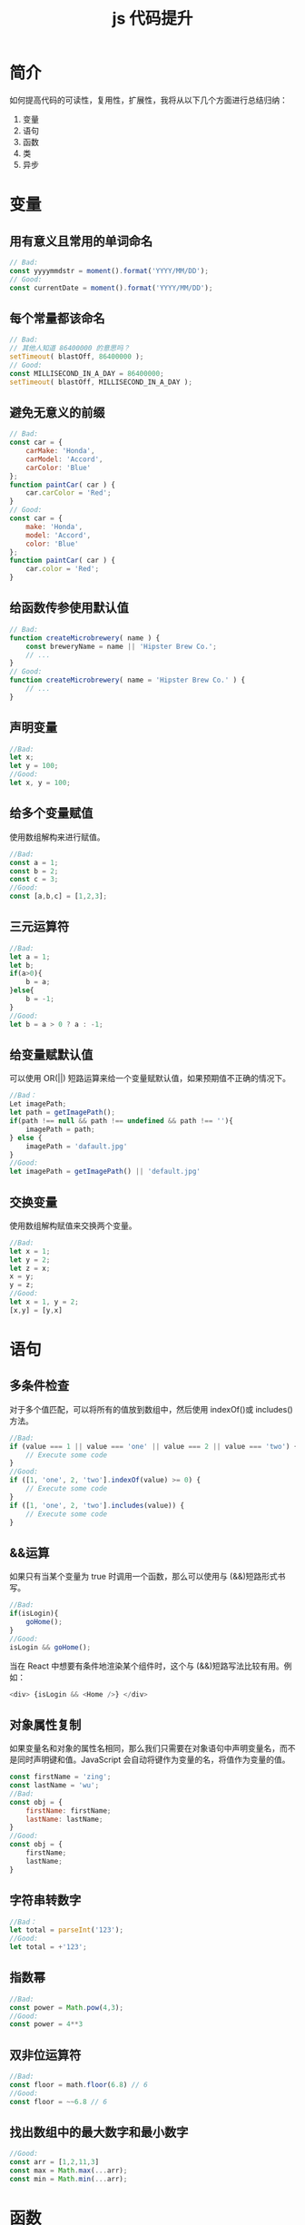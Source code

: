 #+TITLE:      js 代码提升

* 目录                                                    :TOC_4_gh:noexport:
- [[#简介][简介]]
- [[#变量][变量]]
  - [[#用有意义且常用的单词命名][用有意义且常用的单词命名]]
  - [[#每个常量都该命名][每个常量都该命名]]
  - [[#避免无意义的前缀][避免无意义的前缀]]
  - [[#给函数传参使用默认值][给函数传参使用默认值]]
  - [[#声明变量][声明变量]]
  - [[#给多个变量赋值][给多个变量赋值]]
  - [[#三元运算符][三元运算符]]
  - [[#给变量赋默认值][给变量赋默认值]]
  - [[#交换变量][交换变量]]
- [[#语句][语句]]
  - [[#多条件检查][多条件检查]]
  - [[#运算][&&运算]]
  - [[#对象属性复制][对象属性复制]]
  - [[#字符串转数字][字符串转数字]]
  - [[#指数幂][指数幂]]
  - [[#双非位运算符][双非位运算符]]
  - [[#找出数组中的最大数字和最小数字][找出数组中的最大数字和最小数字]]
- [[#函数][函数]]
  - [[#函数参数][函数参数]]
  - [[#一个方法只做一件事情][一个方法只做一件事情]]
  - [[#函数名上体现它的作用][函数名上体现它的作用]]
  - [[#删除重复代码合并相似函数][删除重复代码，合并相似函数]]
  - [[#使用-objectassign-设置默认属性][使用 Object.assign 设置默认属性]]
  - [[#尽量不要写全局方法][尽量不要写全局方法]]
- [[#类][类]]
  - [[#使用es6的class][使用ES6的class]]
  - [[#使用链式调用][使用链式调用]]
- [[#异步][异步]]
  - [[#使用promise或者asyncawait-代替回调][使用promise或者async/await 代替回调]]

* 简介
如何提高代码的可读性，复用性，扩展性，我将从以下几个方面进行总结归纳：
1. 变量
2. 语句
3. 函数
4. 类
5. 异步
* 变量
** 用有意义且常用的单词命名
#+begin_src js
  // Bad:
  const yyyymmdstr = moment().format('YYYY/MM/DD');
  // Good:
  const currentDate = moment().format('YYYY/MM/DD');
#+end_src
** 每个常量都该命名
#+begin_src js
  // Bad:
  // 其他人知道 86400000 的意思吗？
  setTimeout( blastOff, 86400000 );
  // Good:
  const MILLISECOND_IN_A_DAY = 86400000;
  setTimeout( blastOff, MILLISECOND_IN_A_DAY );
#+end_src
** 避免无意义的前缀
#+begin_src js
  // Bad:
  const car = {
      carMake: 'Honda',
      carModel: 'Accord',
      carColor: 'Blue'
  };
  function paintCar( car ) {
      car.carColor = 'Red';
  }
  // Good:
  const car = {
      make: 'Honda',
      model: 'Accord',
      color: 'Blue'
  };
  function paintCar( car ) {
      car.color = 'Red';
  }
#+end_src
** 给函数传参使用默认值
#+begin_src js
  // Bad:
  function createMicrobrewery( name ) {
      const breweryName = name || 'Hipster Brew Co.';
      // ...
  }
  // Good:
  function createMicrobrewery( name = 'Hipster Brew Co.' ) {
      // ...
  }
#+end_src
** 声明变量
#+begin_src js
  //Bad:
  let x;
  let y = 100;
  //Good:
  let x, y = 100;
#+end_src
** 给多个变量赋值
使用数组解构来进行赋值。
#+begin_src js
  //Bad:
  const a = 1;
  const b = 2;
  const c = 3;
  //Good:
  const [a,b,c] = [1,2,3];
#+end_src

** 三元运算符
#+begin_src js
  //Bad:
  let a = 1;
  let b;
  if(a>0){
      b = a;
  }else{
      b = -1;
  }
  //Good:
  let b = a > 0 ? a : -1;
#+end_src
** 给变量赋默认值
可以使用 OR(||) 短路运算来给一个变量赋默认值，如果预期值不正确的情况下。
#+begin_src js
  //Bad：
  Let imagePath;
  let path = getImagePath();
  if(path !== null && path !== undefined && path !== ''){
      imagePath = path;
  } else {
      imagePath = 'dafault.jpg'
  }
  //Good:
  let imagePath = getImagePath() || 'default.jpg'
#+end_src
** 交换变量
使用数组解构赋值来交换两个变量。
#+begin_src js
  //Bad:
  let x = 1;
  let y = 2;
  let z = x;
  x = y;
  y = z;
  //Good:
  let x = 1, y = 2;
  [x,y] = [y,x]
#+end_src
* 语句
** 多条件检查
对于多个值匹配，可以将所有的值放到数组中，然后使用 indexOf()或 includes()方法。
#+begin_src js
  //Bad:
  if (value === 1 || value === 'one' || value === 2 || value === 'two') {
      // Execute some code
  }
  //Good:
  if ([1, 'one', 2, 'two'].indexOf(value) >= 0) {
      // Execute some code
  }
  if ([1, 'one', 2, 'two'].includes(value)) {
      // Execute some code
  }
#+end_src
** &&运算
如果只有当某个变量为 true 时调用一个函数，那么可以使用与 (&&)短路形式书写。
#+begin_src js
  //Bad:
  if(isLogin){
      goHome();
  }
  //Good:
  isLogin && goHome();
#+end_src
当在 React 中想要有条件地渲染某个组件时，这个与 (&&)短路写法比较有用。例如：
#+begin_src js
      <div> {isLogin && <Home />} </div>
#+end_src
** 对象属性复制
如果变量名和对象的属性名相同，那么我们只需要在对象语句中声明变量名，而不是同时声明键和值。JavaScript 会自动将键作为变量的名，将值作为变量的值。
#+begin_src js
  const firstName = 'zing';
  const lastName = 'wu';
  //Bad:
  const obj = {
      firstName: firstName;
      lastName: lastName;
  }
  //Good:
  const obj = {
      firstName;
      lastName;
  }
#+end_src
** 字符串转数字
#+begin_src js
  //Bad：
  let total = parseInt('123');
  //Good:
  let total = +'123';
#+end_src
** 指数幂
#+begin_src js
  //Bad:
  const power = Math.pow(4,3);
  //Good:
  const power = 4**3
#+end_src
** 双非位运算符
#+begin_src js
  //Bad:
  const floor = math.floor(6.8) // 6
  //Good:
  const floor = ~~6.8 // 6
#+end_src
** 找出数组中的最大数字和最小数字
#+begin_src js
  //Good:
  const arr = [1,2,11,3]
  const max = Math.max(...arr);
  const min = Math.min(...arr);
#+end_src

* 函数
** 函数参数
如果参数超过两个，建议使用 ES6 的解构语法，不用考虑参数的顺序。
#+begin_src js
  // Bad:
  function createMenu( title, body, buttonText, cancellable ) {
      // ...
  }
  // Good:
  function createMenu( { title, body, buttonText, cancellable } ) {
      // ...
  }
  createMenu({
      title: 'Foo',
      body: 'Bar',
      buttonText: 'Baz',
      cancellable: true
  });
#+end_src

** 一个方法只做一件事情
这是一条在软件工程领域流传久远的规则。严格遵守这条规则会让你的代码可读性更好，也更容易重构。如果违反这个规则，那么代码会很难被测试或者重用。
#+begin_src js
  // Bad:
  function emailClients( clients ) {
      clients.forEach( client => {
          const clientRecord = database.lookup( client );
          if ( clientRecord.isActive() ) {
              email( client );
          }
      });
  }
  // Good:
  function emailActiveClients( clients ) {
      clients
          .filter( isActiveClient )
          .forEach( email );
  }
  function isActiveClient( client ) {
      const clientRecord = database.lookup( client );
      return clientRecord.isActive();
  }
#+end_src

** 函数名上体现它的作用
#+begin_src js
// Bad:
function addToDate( date, month ) {
    // ...
}
const date = new Date();
// 很难知道是把什么加到日期中
addToDate( date, 1 );
// Good:
function addMonthToDate( month, date ) {
    // ...
}
const date = new Date();
addMonthToDate( 1, date );
#+end_src

** 删除重复代码，合并相似函数
很多时候虽然是同一个功能，但由于一两个不同点，让你不得不写两个几乎相同的函数。
#+begin_src js
// Bad:
function showDeveloperList(developers) {
  developers.forEach((developer) => {
    const expectedSalary = developer.calculateExpectedSalary();
    const experience = developer.getExperience();
    const githubLink = developer.getGithubLink();
    const data = {
      expectedSalary,
      experience,
      githubLink
    };
    render(data);
  });
}
function showManagerList(managers) {
  managers.forEach((manager) => {
    const expectedSalary = manager.calculateExpectedSalary();
    const experience = manager.getExperience();
    const portfolio = manager.getMBAProjects();
    const data = {
      expectedSalary,
      experience,
      portfolio
    };
    render(data);
  });
}
// Good:
function showEmployeeList(employees) {
  employees.forEach(employee => {
    const expectedSalary = employee.calculateExpectedSalary();
    const experience = employee.getExperience();
    const data = {
      expectedSalary,
      experience,
    };
    switch(employee.type) {
      case 'develop':
        data.githubLink = employee.getGithubLink();
        break
      case 'manager':
        data.portfolio = employee.getMBAProjects();
        break
    }
    render(data);
  })
}
#+end_src
** 使用 Object.assign 设置默认属性
#+begin_src js
// Bad:
const menuConfig = {
  title: null,
  body: 'Bar',
  buttonText: null,
  cancellable: true
};
function createMenu(config) {
  config.title = config.title || 'Foo';
  config.body = config.body || 'Bar';
  config.buttonText = config.buttonText || 'Baz';
  config.cancellable = config.cancellable !== undefined ? config.cancellable : true;
}
createMenu(menuConfig);
// Good:
const menuConfig = {
  title: 'Order',
  // 不包含 body
  buttonText: 'Send',
  cancellable: true
};
function createMenu(config) {
  config = Object.assign({
    title: 'Foo',
    body: 'Bar',
    buttonText: 'Baz',
    cancellable: true
  }, config);
  // config : {title: "Order", body: "Bar", buttonText: "Send", cancellable: true}
  // ...
}
createMenu(menuConfig);
#+end_src

** 尽量不要写全局方法
在 JavaScript 中，永远不要污染全局，会在生产环境中产生难以预料的 bug。举个例子，比如你在 Array.prototype 上新增一个 diff 方法来判断两个数组的不同。而你同事也打算做类似的事情，不过他的 diff 方法是用来判断两个数组首位元素的不同。很明显你们方法会产生冲突，遇到这类问题我们可以用 ES2015/ES6 的语法来对 Array 进行扩展。
#+begin_src js
// Bad:
Array.prototype.diff = function diff(comparisonArray) {
  const hash = new Set(comparisonArray);
  return this.filter(elem => !hash.has(elem));
};
// Good:
class SuperArray extends Array {
  diff(comparisonArray) {
    const hash = new Set(comparisonArray);
    return this.filter(elem => !hash.has(elem));        
  }
}
#+end_src

* 类
** 使用ES6的class
在 ES6 之前，没有类的语法，只能用构造函数的方式模拟类，可读性非常差。
#+begin_src js
// Good:
// 动物
class Animal {
  constructor(age) {
    this.age = age
  };
  move() {};
}
// 哺乳动物
class Mammal extends Animal{
  constructor(age, furColor) {
    super(age);
    this.furColor = furColor;
  };
  liveBirth() {};
}
// 人类
class Human extends Mammal{
  constructor(age, furColor, languageSpoken) {
    super(age, furColor);
    this.languageSpoken = languageSpoken;
  };
  speak() {};
}
#+end_src


** 使用链式调用
这种模式相当有用，可以在很多库中都有使用。它让你的代码简洁优雅。
#+begin_src js
class Car {
  constructor(make, model, color) {
    this.make = make;
    this.model = model;
    this.color = color;
  }

  setMake(make) {
    this.make = make;
  }

  setModel(model) {
    this.model = model;
  }

  setColor(color) {
    this.color = color;
  }

  save() {
    console.log(this.make, this.model, this.color);
  }
}
// Bad:
const car = new Car('Ford','F-150','red');
car.setColor('pink');
car.save();
// Good:
const car = new Car('Ford','F-150','red')
  .setColor('pink');
  .save();
#+end_src

* 异步
** 使用promise或者async/await 代替回调
#+begin_src js
// Bad:
get('https://en.wikipedia.org/wiki/Robert_Cecil_Martin', (requestErr, response) => {
  if (requestErr) {
    console.error(requestErr);
  } else {
    writeFile('article.html', response.body, (writeErr) => {
      if (writeErr) {
        console.error(writeErr);
      } else {
        console.log('File written');
      }
    });
  }
});
// Good:
get('https://en.wikipedia.org/wiki/Robert_Cecil_Martin')
  .then((response) => {
    return writeFile('article.html', response);
  })
  .then(() => {
    console.log('File written');
  })
  .catch((err) => {
    console.error(err);
  });

// perfect:
async function getCleanCodeArticle() {
  try {
    const response = await get('https://en.wikipedia.org/wiki/Robert_Cecil_Martin');
    await writeFile('article.html', response);
    console.log('File written');
  } catch(err) {
    console.error(err);
  }
}
#+end_src
